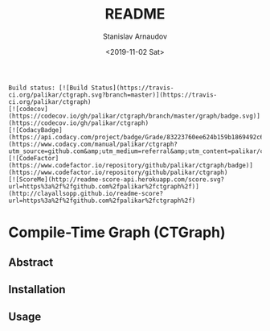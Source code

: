 
# #+OPTIONS: ':t *:t -:t ::t <:t H:3 \n:nil ^:t arch:headline author:t
# #+OPTIONS: broken-links:nil c:nil creator:nil d:(not "LOGBOOK")
# #+OPTIONS: date:t e:t email:nil f:t inline:t num:t p:nil pri:nil
# #+OPTIONS: prop:nil stat:t tags:t tasks:t tex:t timestamp:t title:t

#+OPTIONS: toc:nil todo:t |:t

#+TITLE: README
#+DATE: <2019-11-02 Sat>
#+AUTHOR: Stanislav Arnaudov
#+EMAIL: stanislav.arn@gmail.com
#+LANGUAGE: en
#+SELECT_TAGS: export
#+EXCLUDE_TAGS: noexport
#+CREATOR: Emacs 26.1 (Org mode 9.2.1)


#+BEGIN_EXAMPLE
Build status: [![Build Status](https://travis-ci.org/palikar/ctgraph.svg?branch=master)](https://travis-ci.org/palikar/ctgraph)
[![codecov](https://codecov.io/gh/palikar/ctgraph/branch/master/graph/badge.svg)](https://codecov.io/gh/palikar/ctgraph)
[![CodacyBadge](https://api.codacy.com/project/badge/Grade/83223760ee624b159b1869492c6d99ed)](https://www.codacy.com/manual/palikar/ctgraph?utm_source=github.com&amp;utm_medium=referral&amp;utm_content=palikar/ctgraph&amp;utm_campaign=Badge_Grade)
[![CodeFactor](https://www.codefactor.io/repository/github/palikar/ctgraph/badge)](https://www.codefactor.io/repository/github/palikar/ctgraph)
[![ScoreMe](http://readme-score-api.herokuapp.com/score.svg?url=https%3a%2f%2fgithub.com%2fpalikar%2fctgraph%2f)](http://clayallsopp.github.io/readme-score?url=https%3a%2f%2fgithub.com%2fpalikar%2fctgraph%2f)
#+END_EXAMPLE

* Compile-Time Graph (CTGraph)


** Abstract


** Installation


** Usage





